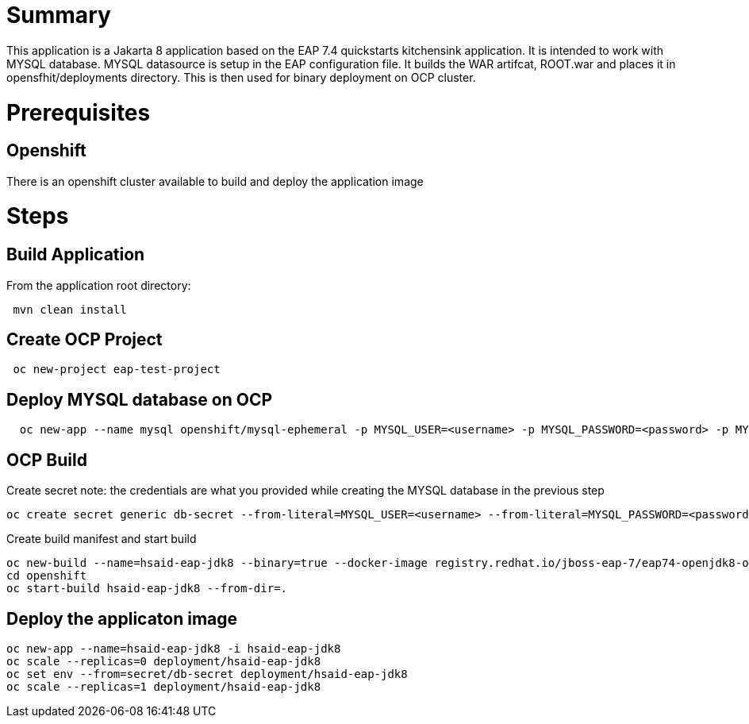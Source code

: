 # Summary

This application is a Jakarta 8 application based on the EAP 7.4 quickstarts kitchensink application. It is intended to work with MYSQL database. MYSQL datasource is setup in the 
EAP configuration file. It builds the WAR artifcat, ROOT.war and places it in opensfhit/deployments directory. This is then used for binary deployment on OCP cluster.

# Prerequisites

## Openshift
There is an openshift cluster available to build and deploy the application image

# Steps
## Build Application
From the application root directory:
```
 mvn clean install
```
## Create OCP Project
```
 oc new-project eap-test-project
```
## Deploy MYSQL database on OCP
```
  oc new-app --name mysql openshift/mysql-ephemeral -p MYSQL_USER=<username> -p MYSQL_PASSWORD=<password> -p MYSQL_ROOT_PASSWORD=<root-password>
```
## OCP Build
Create secret
note: the credentials are what you provided while creating the MYSQL database in the previous step
```
oc create secret generic db-secret --from-literal=MYSQL_USER=<username> --from-literal=MYSQL_PASSWORD=<password>
```
Create build manifest and start build

```
oc new-build --name=hsaid-eap-jdk8 --binary=true --docker-image registry.redhat.io/jboss-eap-7/eap74-openjdk8-openshift-rhel8:latest 
cd openshift
oc start-build hsaid-eap-jdk8 --from-dir=.
```
## Deploy the applicaton image

```
oc new-app --name=hsaid-eap-jdk8 -i hsaid-eap-jdk8
oc scale --replicas=0 deployment/hsaid-eap-jdk8
oc set env --from=secret/db-secret deployment/hsaid-eap-jdk8
oc scale --replicas=1 deployment/hsaid-eap-jdk8

```

